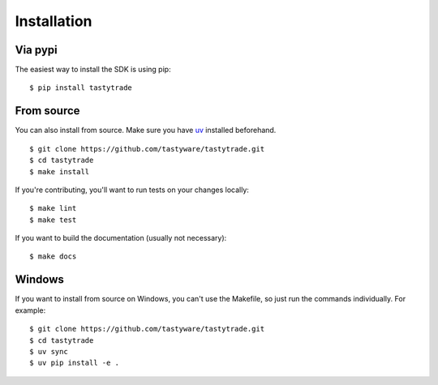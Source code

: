 Installation
============

Via pypi
--------

The easiest way to install the SDK is using pip:

::

   $ pip install tastytrade

From source
-----------

You can also install from source.
Make sure you have `uv <https://docs.astral.sh/uv/getting-started/installation/>`_ installed beforehand.

::

   $ git clone https://github.com/tastyware/tastytrade.git
   $ cd tastytrade
   $ make install

If you're contributing, you'll want to run tests on your changes locally:

::

   $ make lint
   $ make test

If you want to build the documentation (usually not necessary):

::

   $ make docs

Windows
-------

If you want to install from source on Windows, you can't use the Makefile, so just run the commands individually. For example:

::

   $ git clone https://github.com/tastyware/tastytrade.git
   $ cd tastytrade
   $ uv sync
   $ uv pip install -e .
